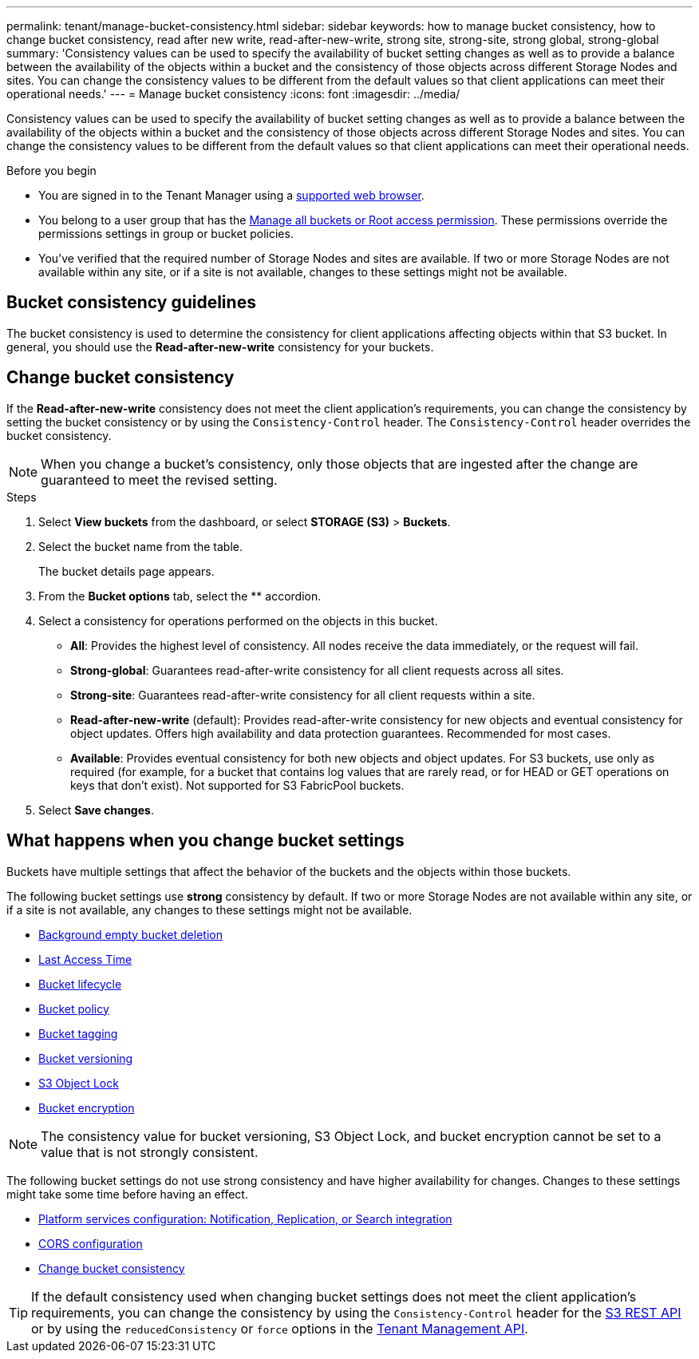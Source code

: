 ---
permalink: tenant/manage-bucket-consistency.html
sidebar: sidebar
keywords: how to manage bucket consistency, how to change bucket consistency, read after new write, read-after-new-write, strong site, strong-site, strong global, strong-global
summary: 'Consistency values can be used to specify the availability of bucket setting changes as well as to provide a balance between the availability of the objects within a bucket and the consistency of those objects across different Storage Nodes and sites. You can change the consistency values to be different from the default values so that client applications can meet their operational needs.'
---
= Manage bucket consistency
:icons: font
:imagesdir: ../media/

[.lead]
Consistency values can be used to specify the availability of bucket setting changes as well as to provide a balance between the availability of the objects within a bucket and the consistency of those objects across different Storage Nodes and sites. You can change the consistency values to be different from the default values so that client applications can meet their operational needs.

.Before you begin
* You are signed in to the Tenant Manager using a link:../admin/web-browser-requirements.html[supported web browser].
* You belong to a user group that has the link:tenant-management-permissions.html[Manage all buckets or Root access permission]. These permissions override the permissions settings in group or bucket policies.
* You've verified that the required number of Storage Nodes and sites are available. If two or more Storage Nodes are not available within any site, or if a site is not available, changes to these settings might not be available.

== Bucket consistency guidelines

The bucket consistency is used to determine the consistency for client applications affecting objects within that S3 bucket. In general, you should use the *Read-after-new-write* consistency for your buckets.

== [[change-bucket-consistency]]Change bucket consistency

If the *Read-after-new-write* consistency does not meet the client application's requirements, you can change the consistency by setting the bucket consistency or by using the `Consistency-Control` header. The `Consistency-Control` header overrides the bucket consistency.

NOTE: When you change a bucket's consistency, only those objects that are ingested after the change are guaranteed to meet the revised setting.

.Steps

. Select *View buckets* from the dashboard, or select *STORAGE (S3)* > *Buckets*.
. Select the bucket name from the table.
+
The bucket details page appears.

. From the *Bucket options* tab, select the ** accordion.

. Select a consistency for operations performed on the objects in this bucket.
+
* *All*: Provides the highest level of consistency. All nodes receive the data immediately, or the request will fail.

* *Strong-global*: Guarantees read-after-write consistency for all client requests across all sites.

* *Strong-site*: Guarantees read-after-write consistency for all client requests within a site.

* *Read-after-new-write* (default): Provides read-after-write consistency for new objects and eventual consistency for object updates. Offers high availability and data protection guarantees. Recommended for most cases.

* *Available*: Provides eventual consistency for both new objects and object updates. For S3 buckets, use only as required (for example, for a bucket that contains log values that are rarely read, or for HEAD or GET operations on keys that don't exist). Not supported for S3 FabricPool buckets.

. Select *Save changes*.

== What happens when you change bucket settings

Buckets have multiple settings that affect the behavior of the buckets and the objects within those buckets. 

The following bucket settings use *strong* consistency by default. If two or more Storage Nodes are not available within any site, or if a site is not available, any changes to these settings might not be available.

* link:deleting-s3-bucket-objects.html[Background empty bucket deletion]
* link:enabling-or-disabling-last-access-time-updates.html[Last Access Time]
* link:../s3/create-s3-lifecycle-configuration.html[Bucket lifecycle]
* link:../s3/bucket-and-group-access-policies.html[Bucket policy]
* link:../s3/operations-on-buckets.html[Bucket tagging]
* link:changing-bucket-versioning.html[Bucket versioning]
* link:using-s3-object-lock.html[S3 Object Lock]
* link:../admin/reviewing-storagegrid-encryption-methods.html#bucket-encryption-table[Bucket encryption]

NOTE: The consistency value for bucket versioning, S3 Object Lock, and bucket encryption cannot be set to a value that is not strongly consistent.

The following bucket settings do not use strong consistency and have higher availability for changes. Changes to these settings might take some time before having an effect.

* link:what-platform-services-are.html[Platform services configuration: Notification, Replication, or Search integration]
* link:configuring-cross-origin-resource-sharing-cors.html[CORS configuration]
* <<change-bucket-consistency,Change bucket consistency>>

TIP: If the default consistency used when changing bucket settings does not meet the client application's requirements, you can change the consistency by using the `Consistency-Control` header for the link:../s3/put-bucket-consistency-request.html[S3 REST API] or by using the `reducedConsistency` or `force` options in the link:understanding-tenant-management-api.html[Tenant Management API].